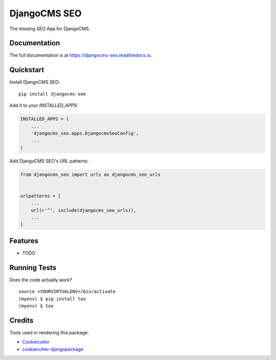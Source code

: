 =============================
DjangoCMS SEO
=============================

.. image:: https://badge.fury.io/py/djangocms-seo.svg
    :target: https://badge.fury.io/py/djangocms-seo

.. image:: https://travis-ci.org/oesah/djangocms-seo.svg?branch=master
    :target: https://travis-ci.org/oesah/djangocms-seo

.. image:: https://codecov.io/gh/oesah/djangocms-seo/branch/master/graph/badge.svg
    :target: https://codecov.io/gh/oesah/djangocms-seo

The missing SEO App for DjangoCMS.

Documentation
-------------

The full documentation is at https://djangocms-seo.readthedocs.io.

Quickstart
----------

Install DjangoCMS SEO::

    pip install djangocms-seo

Add it to your `INSTALLED_APPS`:

.. code-block:: python

    INSTALLED_APPS = (
        ...
        'djangocms_seo.apps.DjangocmsSeoConfig',
        ...
    )

Add DjangoCMS SEO's URL patterns:

.. code-block:: python

    from djangocms_seo import urls as djangocms_seo_urls


    urlpatterns = [
        ...
        url(r'^', include(djangocms_seo_urls)),
        ...
    ]

Features
--------

* TODO

Running Tests
-------------

Does the code actually work?

::

    source <YOURVIRTUALENV>/bin/activate
    (myenv) $ pip install tox
    (myenv) $ tox

Credits
-------

Tools used in rendering this package:

*  Cookiecutter_
*  `cookiecutter-djangopackage`_

.. _Cookiecutter: https://github.com/audreyr/cookiecutter
.. _`cookiecutter-djangopackage`: https://github.com/pydanny/cookiecutter-djangopackage
